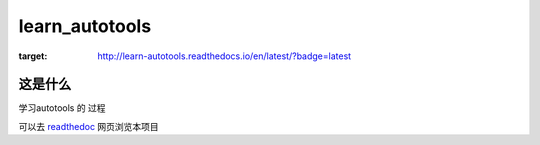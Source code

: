 learn_autotools
==================
.. image:: https://readthedocs.org/projects/learn-autotools/badge/?version=latest
:target: http://learn-autotools.readthedocs.io/en/latest/?badge=latest

这是什么
--------
学习autotools 的 过程




可以去 `readthedoc`_ 网页浏览本项目

.. _`readthedoc`: http://learn-autotools.readthedocs.io/en/latest/

